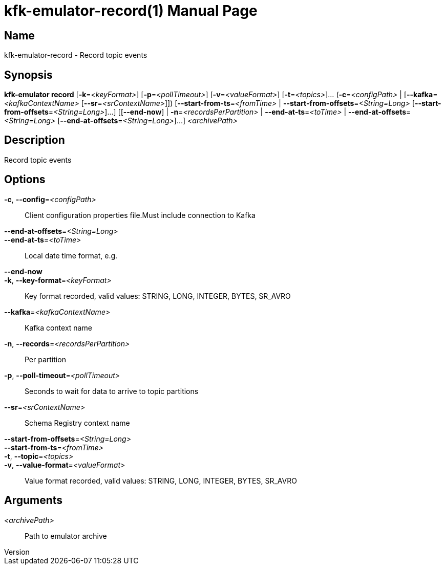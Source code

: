 // tag::picocli-generated-full-manpage[]
// tag::picocli-generated-man-section-header[]
:doctype: manpage
:revnumber: 
:manmanual: Kfk-emulator Manual
:mansource: 
:man-linkstyle: pass:[blue R < >]
= kfk-emulator-record(1)

// end::picocli-generated-man-section-header[]

// tag::picocli-generated-man-section-name[]
== Name

kfk-emulator-record - Record topic events


// end::picocli-generated-man-section-name[]

// tag::picocli-generated-man-section-synopsis[]
== Synopsis

*kfk-emulator record* [*-k*=_<keyFormat>_] [*-p*=_<pollTimeout>_] [*-v*=_<valueFormat>_]
                    [*-t*=_<topics>_]... (*-c*=_<configPath>_ |
                    [*--kafka*=_<kafkaContextName>_ [*--sr*=_<srContextName>_]])
                    [*--start-from-ts*=_<fromTime>_ |
                    *--start-from-offsets*=_<String=Long>_
                    [*--start-from-offsets*=_<String=Long>_]...] [[*--end-now*] |
                    *-n*=_<recordsPerPartition>_ | *--end-at-ts*=_<toTime>_ |
                    *--end-at-offsets*=_<String=Long>_
                    [*--end-at-offsets*=_<String=Long>_]...] _<archivePath>_

// end::picocli-generated-man-section-synopsis[]

// tag::picocli-generated-man-section-description[]
== Description

Record topic events


// end::picocli-generated-man-section-description[]

// tag::picocli-generated-man-section-options[]
== Options

*-c*, *--config*=_<configPath>_::
  Client configuration properties file.Must include connection to Kafka

*--end-at-offsets*=_<String=Long>_::
  

*--end-at-ts*=_<toTime>_::
  Local date time format, e.g. 

*--end-now*::
  

*-k*, *--key-format*=_<keyFormat>_::
  Key format recorded, valid values: STRING, LONG, INTEGER, BYTES, SR_AVRO

*--kafka*=_<kafkaContextName>_::
  Kafka context name

*-n*, *--records*=_<recordsPerPartition>_::
  Per partition

*-p*, *--poll-timeout*=_<pollTimeout>_::
  Seconds to wait for data to arrive to topic partitions

*--sr*=_<srContextName>_::
  Schema Registry context name

*--start-from-offsets*=_<String=Long>_::
  

*--start-from-ts*=_<fromTime>_::
  

*-t*, *--topic*=_<topics>_::
  

*-v*, *--value-format*=_<valueFormat>_::
  Value format recorded, valid values: STRING, LONG, INTEGER, BYTES, SR_AVRO

// end::picocli-generated-man-section-options[]

// tag::picocli-generated-man-section-arguments[]
== Arguments

_<archivePath>_::
  Path to emulator archive

// end::picocli-generated-man-section-arguments[]

// tag::picocli-generated-man-section-commands[]
// end::picocli-generated-man-section-commands[]

// tag::picocli-generated-man-section-exit-status[]
// end::picocli-generated-man-section-exit-status[]

// tag::picocli-generated-man-section-footer[]
// end::picocli-generated-man-section-footer[]

// end::picocli-generated-full-manpage[]
